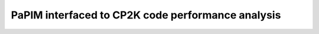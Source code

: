 .. _PaPIM-CP2K_parallel:


PaPIM interfaced to CP2K code performance analysis
==================================================


